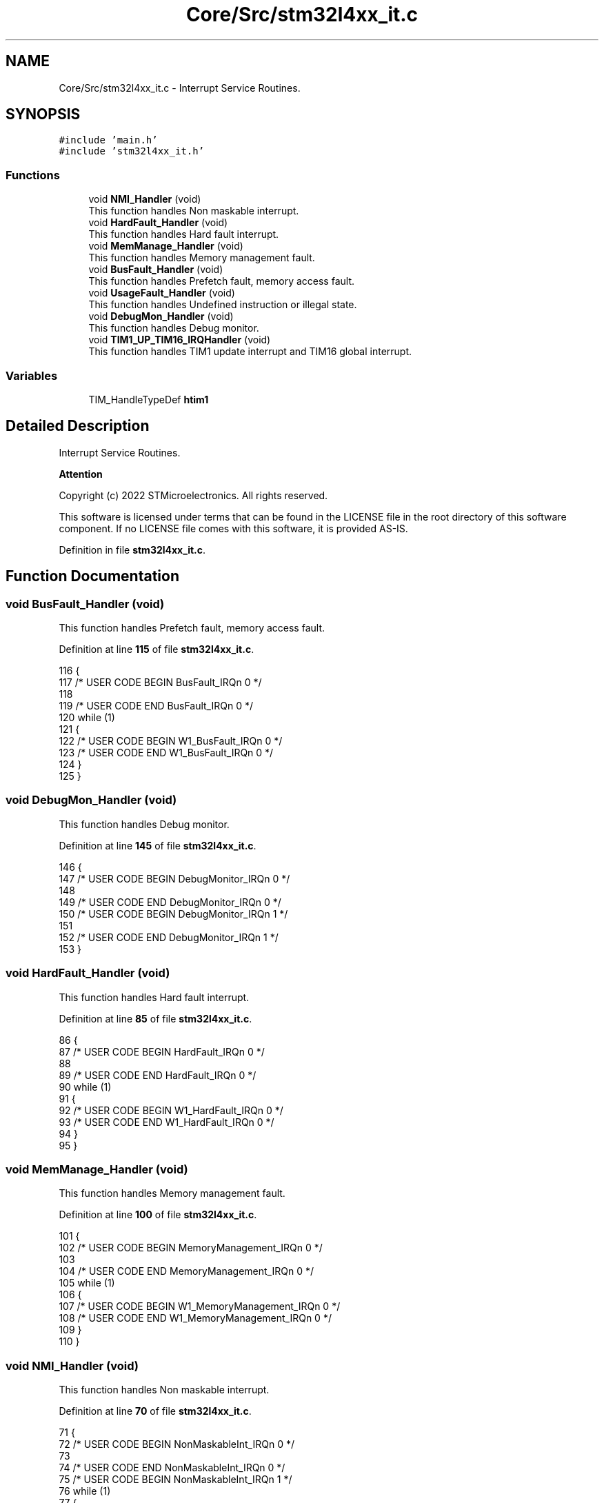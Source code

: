.TH "Core/Src/stm32l4xx_it.c" 3 "Thu Dec 15 2022" "street" \" -*- nroff -*-
.ad l
.nh
.SH NAME
Core/Src/stm32l4xx_it.c \- Interrupt Service Routines\&.  

.SH SYNOPSIS
.br
.PP
\fC#include 'main\&.h'\fP
.br
\fC#include 'stm32l4xx_it\&.h'\fP
.br

.SS "Functions"

.in +1c
.ti -1c
.RI "void \fBNMI_Handler\fP (void)"
.br
.RI "This function handles Non maskable interrupt\&. "
.ti -1c
.RI "void \fBHardFault_Handler\fP (void)"
.br
.RI "This function handles Hard fault interrupt\&. "
.ti -1c
.RI "void \fBMemManage_Handler\fP (void)"
.br
.RI "This function handles Memory management fault\&. "
.ti -1c
.RI "void \fBBusFault_Handler\fP (void)"
.br
.RI "This function handles Prefetch fault, memory access fault\&. "
.ti -1c
.RI "void \fBUsageFault_Handler\fP (void)"
.br
.RI "This function handles Undefined instruction or illegal state\&. "
.ti -1c
.RI "void \fBDebugMon_Handler\fP (void)"
.br
.RI "This function handles Debug monitor\&. "
.ti -1c
.RI "void \fBTIM1_UP_TIM16_IRQHandler\fP (void)"
.br
.RI "This function handles TIM1 update interrupt and TIM16 global interrupt\&. "
.in -1c
.SS "Variables"

.in +1c
.ti -1c
.RI "TIM_HandleTypeDef \fBhtim1\fP"
.br
.in -1c
.SH "Detailed Description"
.PP 
Interrupt Service Routines\&. 


.PP
\fBAttention\fP
.RS 4

.RE
.PP
Copyright (c) 2022 STMicroelectronics\&. All rights reserved\&.
.PP
This software is licensed under terms that can be found in the LICENSE file in the root directory of this software component\&. If no LICENSE file comes with this software, it is provided AS-IS\&. 
.PP
Definition in file \fBstm32l4xx_it\&.c\fP\&.
.SH "Function Documentation"
.PP 
.SS "void BusFault_Handler (void)"

.PP
This function handles Prefetch fault, memory access fault\&. 
.PP
Definition at line \fB115\fP of file \fBstm32l4xx_it\&.c\fP\&.
.PP
.nf
116 {
117   /* USER CODE BEGIN BusFault_IRQn 0 */
118 
119   /* USER CODE END BusFault_IRQn 0 */
120   while (1)
121   {
122     /* USER CODE BEGIN W1_BusFault_IRQn 0 */
123     /* USER CODE END W1_BusFault_IRQn 0 */
124   }
125 }
.fi
.SS "void DebugMon_Handler (void)"

.PP
This function handles Debug monitor\&. 
.PP
Definition at line \fB145\fP of file \fBstm32l4xx_it\&.c\fP\&.
.PP
.nf
146 {
147   /* USER CODE BEGIN DebugMonitor_IRQn 0 */
148 
149   /* USER CODE END DebugMonitor_IRQn 0 */
150   /* USER CODE BEGIN DebugMonitor_IRQn 1 */
151 
152   /* USER CODE END DebugMonitor_IRQn 1 */
153 }
.fi
.SS "void HardFault_Handler (void)"

.PP
This function handles Hard fault interrupt\&. 
.PP
Definition at line \fB85\fP of file \fBstm32l4xx_it\&.c\fP\&.
.PP
.nf
86 {
87   /* USER CODE BEGIN HardFault_IRQn 0 */
88 
89   /* USER CODE END HardFault_IRQn 0 */
90   while (1)
91   {
92     /* USER CODE BEGIN W1_HardFault_IRQn 0 */
93     /* USER CODE END W1_HardFault_IRQn 0 */
94   }
95 }
.fi
.SS "void MemManage_Handler (void)"

.PP
This function handles Memory management fault\&. 
.PP
Definition at line \fB100\fP of file \fBstm32l4xx_it\&.c\fP\&.
.PP
.nf
101 {
102   /* USER CODE BEGIN MemoryManagement_IRQn 0 */
103 
104   /* USER CODE END MemoryManagement_IRQn 0 */
105   while (1)
106   {
107     /* USER CODE BEGIN W1_MemoryManagement_IRQn 0 */
108     /* USER CODE END W1_MemoryManagement_IRQn 0 */
109   }
110 }
.fi
.SS "void NMI_Handler (void)"

.PP
This function handles Non maskable interrupt\&. 
.PP
Definition at line \fB70\fP of file \fBstm32l4xx_it\&.c\fP\&.
.PP
.nf
71 {
72   /* USER CODE BEGIN NonMaskableInt_IRQn 0 */
73 
74   /* USER CODE END NonMaskableInt_IRQn 0 */
75   /* USER CODE BEGIN NonMaskableInt_IRQn 1 */
76   while (1)
77   {
78   }
79   /* USER CODE END NonMaskableInt_IRQn 1 */
80 }
.fi
.SS "void TIM1_UP_TIM16_IRQHandler (void)"

.PP
This function handles TIM1 update interrupt and TIM16 global interrupt\&. 
.PP
Definition at line \fB165\fP of file \fBstm32l4xx_it\&.c\fP\&.
.PP
.nf
166 {
167   /* USER CODE BEGIN TIM1_UP_TIM16_IRQn 0 */
168 
169   /* USER CODE END TIM1_UP_TIM16_IRQn 0 */
170   HAL_TIM_IRQHandler(&htim1);
171   /* USER CODE BEGIN TIM1_UP_TIM16_IRQn 1 */
172 
173   /* USER CODE END TIM1_UP_TIM16_IRQn 1 */
174 }
.fi
.SS "void UsageFault_Handler (void)"

.PP
This function handles Undefined instruction or illegal state\&. 
.PP
Definition at line \fB130\fP of file \fBstm32l4xx_it\&.c\fP\&.
.PP
.nf
131 {
132   /* USER CODE BEGIN UsageFault_IRQn 0 */
133 
134   /* USER CODE END UsageFault_IRQn 0 */
135   while (1)
136   {
137     /* USER CODE BEGIN W1_UsageFault_IRQn 0 */
138     /* USER CODE END W1_UsageFault_IRQn 0 */
139   }
140 }
.fi
.SH "Variable Documentation"
.PP 
.SS "TIM_HandleTypeDef htim1\fC [extern]\fP"

.PP
Definition at line \fB28\fP of file \fBstm32l4xx_hal_timebase_tim\&.c\fP\&.
.SH "Author"
.PP 
Generated automatically by Doxygen for street from the source code\&.
